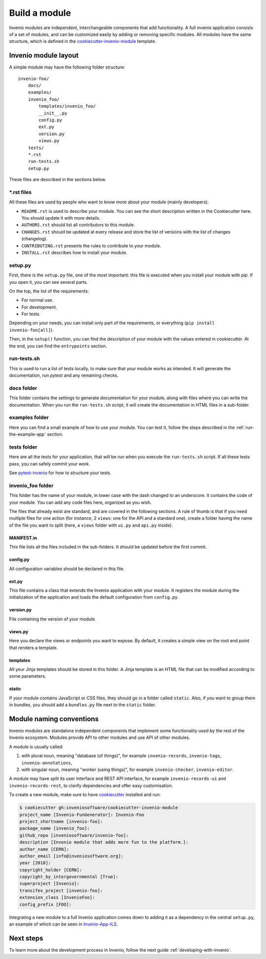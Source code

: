 ..
    This file is part of Invenio.
    Copyright (C) 2018 CERN.

    Invenio is free software; you can redistribute it and/or modify it
    under the terms of the MIT License; see LICENSE file for more details.

.. _build-a-module:

Build a module
==============

Invenio modules are independent, interchangeable components that add functionality.
A full invenio application consists of a set of modules, and can be customized easily by adding or
removing specific modules.
All modules have the same structure, which is defined in the
`cookiecutter-invenio-module <https://github.com/inveniosoftware/cookiecutter-invenio-module>`_
template.

Invenio module layout
---------------------

A simple module may have the following folder structure::

    invenio-foo/
        docs/
        examples/
        invenio_foo/
            templates/invenio_foo/
            __init__.py
            config.py
            ext.py
            version.py
            views.py
        tests/
        *.rst
        run-tests.sh
        setup.py

These files are described in the sections below.

\*.rst files
++++++++++++

All these files are used by people who want to know more about your module (mainly developers).

- ``README.rst`` is used to describe your module. You can see the short
  description written in the Cookiecutter here. You should update it with
  more details.
- ``AUTHORS.rst`` should list all contributors to this module.
- ``CHANGES.rst`` should be updated at every release and store the list of
  versions with the list of changes (changelog).
- ``CONTRIBUTING.rst`` presents the rules to contribute to your module.
- ``INSTALL.rst`` describes how to install your module.

setup.py
++++++++

First, there is the ``setup.py`` file, one of the most important: this file is
executed when you install your module with *pip*. If you open it, you can see
several parts.

On the top, the list of the requirements:

- For normal use.
- For development.
- For tests.

Depending on your needs, you can install only part of the requirements, or
everything (``pip install invenio-foo[all]``).

Then, in the ``setup()`` function, you can find the description of your module with
the values entered in cookiecutter. At the end, you can find the
``entrypoints`` section.

run-tests.sh
++++++++++++
This is used to run a list of tests locally, to make sure that your module works
as intended. It will generate the documentation, run *pytest* and any remaining
checks.

docs folder
+++++++++++
This folder contains the settings to generate documentation for your module,
along with files where you can write the documentation. When you run the
``run-tests.sh`` script, it will create the documentation in HTML files in a
sub-folder.

examples folder
+++++++++++++++
Here you can find a small example of how to use your module. You can test it,
follow the steps described in the :ref:`run-the-example-app` section.

tests folder
++++++++++++
Here are all the tests for your application, that will be run when
you execute the ``run-tests.sh`` script. If all these tests pass, you can
safely commit your work.

See `pytest-invenio <https://pytest-invenio.readthedocs.io/en/latest/>`_ for
how to structure your tests.

invenio_foo folder
++++++++++++++++++
This folder has the name of your module, in lower case with the dash changed
to an underscore. It contains the code of your module. You can add any code files
here, organized as you wish.

The files that already exist are standard, and are covered 
in the following sections. A rule of thumb is that if you need multiple
files for one action (for instance, 2 ``views``: one for the API and a standard
one), create a folder having the name of the file you want to split (here, a
``views`` folder with ``ui.py`` and ``api.py`` inside).

MANIFEST.in
>>>>>>>>>>>
This file lists all the files included in the sub-folders. It should
be updated before the first commit.

config.py
>>>>>>>>>
All configuration variables should be declared in this file.

ext.py
>>>>>>
This file contains a class that extends the Invenio application
with your module. It registers the module during the initialization of the application
and loads the default configuration from ``config.py``. 

version.py
>>>>>>>>>>
File containing the version of your module.

views.py
>>>>>>>>
Here you declare the views or endpoints you want to expose. By default, it creates a
simple view on the root end point that renders a template.

templates
>>>>>>>>>
All your Jinja templates should be stored in this folder. A Jinja template is an HTML file that can be modified according to some parameters.

static
>>>>>>
If your module contains JavaScript or CSS files, they should go in a folder called ``static``. Also, if you want to group them in bundles,
you should add a ``bundles.py`` file next to the ``static`` folder.

Module naming conventions
-------------------------

Invenio modules are standalone independent components that implement some
functionality used by the rest of the Invenio ecosystem. Modules provide API
to other modules and use API of other modules.

A module is usually called:

1. with plural noun, meaning "database (of things)", for example
   ``invenio-records``, ``invenio-tags``, ``invenio-annotations``,

2. with singular noun, meaning "worker (using things)", for example
   ``invenio-checker``, ``invenio-editor``.

A module may have split its user interface and REST API interface, for example
``invenio-records-ui`` and ``invenio-records-rest``, to clarify dependencies and
offer easy customisation.

To create a new module, make sure to have
`cookiecutter <https://cookiecutter.readthedocs.io/en/latest/installation.html>`_
installed and run:

.. code-block:: console

    $ cookiecutter gh:inveniosoftware/cookiecutter-invenio-module
    project_name [Invenio-FunGenerator]: Invenio-Foo
    project_shortname [invenio-foo]:
    package_name [invenio_foo]:
    github_repo [inveniosoftware/invenio-foo]:
    description [Invenio module that adds more fun to the platform.]:
    author_name [CERN]:
    author_email [info@inveniosoftware.org]:
    year [2018]:
    copyright_holder [CERN]:
    copyright_by_intergovernmental [True]:
    superproject [Invenio]:
    transifex_project [invenio-foo]:
    extension_class [InvenioFoo]:
    config_prefix [FOO]:

Integrating a new module to a full Invenio application
comes down to adding it as a dependency in the central ``setup.py``, an example of which can be
seen in `Invenio-App-ILS <https://github.com/inveniosoftware/invenio-app-ils/blob/master/setup.py>`_.

Next steps
----------

To learn more about the development process in Invenio, follow the next guide :ref:`developing-with-invenio`.